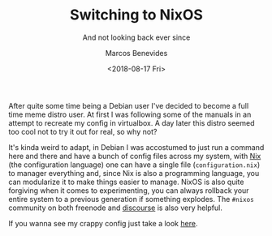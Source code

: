 #+TITLE: Switching to NixOS
#+SUBTITLE: And not looking back ever since
#+AUTHOR: Marcos Benevides
#+DATE: <2018-08-17 Fri> 

After quite some time being a Debian user I've decided to become a full time
meme distro user. At first I was following some of the manuals in an attempt to
recreate my config in virtualbox. A day later this distro seemed too cool not to
try it out for real, so why not?

It's kinda weird to adapt, in Debian I was accostumed to just run a command here
and there and have a bunch of config files across my system, with [[https://nixos.org/nix][Nix]] (the
configuration language) one can have a single file (~configuration.nix~) to
manager everything and, since Nix is also a programming language, you can
modularize it to make things easier to manage. NixOS is also quite forgiving
when it comes to experimenting, you can always rollback your entire system to a
previous generation if something explodes. The ~#nixos~ community on both
freenode and [[https://discourse.nixos.org/][discourse]] is also very helpful.

If you wanna see my crappy config just take a look [[https://github.com/mtrsk/nixos-config][here]].

